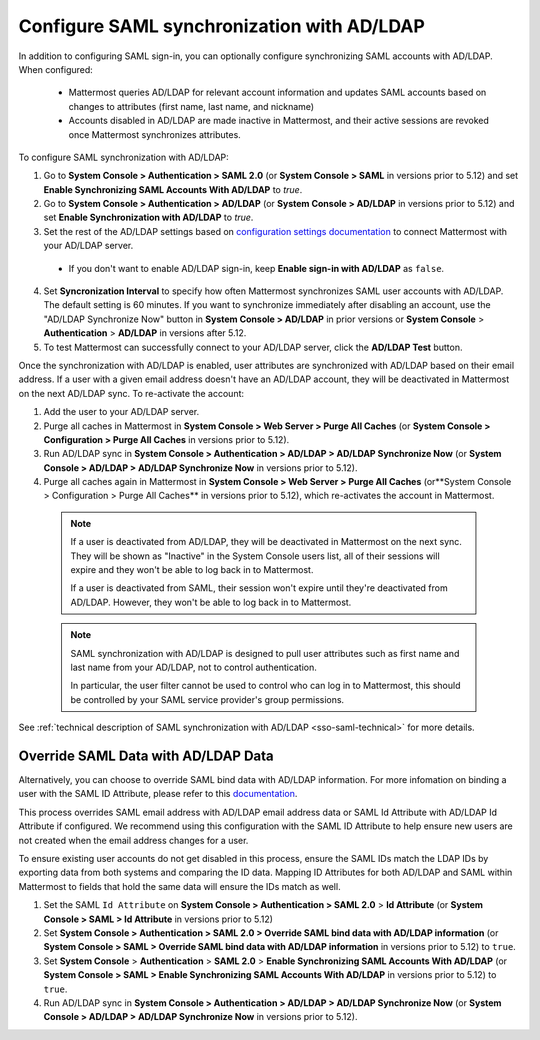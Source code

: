 Configure SAML synchronization with AD/LDAP
--------------------------------------------

In addition to configuring SAML sign-in, you can optionally configure synchronizing SAML accounts with AD/LDAP. When configured:

 - Mattermost queries AD/LDAP for relevant account information and updates SAML accounts based on changes to attributes (first name, last name, and nickname)
 - Accounts disabled in AD/LDAP are made inactive in Mattermost, and their active sessions are revoked once Mattermost synchronizes attributes.

To configure SAML synchronization with AD/LDAP:

1. Go to **System Console > Authentication > SAML 2.0** (or **System Console > SAML** in versions prior to 5.12) and set **Enable Synchronizing SAML Accounts With AD/LDAP** to `true`.
2. Go to  **System Console > Authentication > AD/LDAP** (or **System Console > AD/LDAP** in versions prior to 5.12) and set **Enable Synchronization with AD/LDAP** to `true`.
3. Set the rest of the AD/LDAP settings based on `configuration settings documentation <http://docs.mattermost.com/administration/config-settings.html#ad-ldap>`__ to connect Mattermost with your AD/LDAP server.

 - If you don't want to enable AD/LDAP sign-in, keep **Enable sign-in with AD/LDAP** as ``false``.

4. Set **Syncronization Interval** to specify how often Mattermost synchronizes SAML user accounts with AD/LDAP. The default setting is 60 minutes. If you want to synchronize immediately after disabling an account, use the "AD/LDAP Synchronize Now" button in **System Console > AD/LDAP** in prior versions or **System Console** > **Authentication** > **AD/LDAP** in versions after 5.12.
5. To test Mattermost can successfully connect to your AD/LDAP server, click the **AD/LDAP Test** button.

Once the synchronization with AD/LDAP is enabled, user attributes are synchronized with AD/LDAP based on their email address. If a user with a given email address doesn't have an AD/LDAP account, they will be deactivated in Mattermost on the next AD/LDAP sync. To re-activate the account:

1. Add the user to your AD/LDAP server.
2. Purge all caches in Mattermost in **System Console > Web Server > Purge All Caches** (or **System Console > Configuration > Purge All Caches** in versions prior to 5.12).
3. Run AD/LDAP sync in **System Console > Authentication > AD/LDAP > AD/LDAP Synchronize Now** (or **System Console > AD/LDAP > AD/LDAP Synchronize Now** in versions prior to 5.12).
4. Purge all caches again in Mattermost in **System Console > Web Server > Purge All Caches** (or**System Console > Configuration > Purge All Caches** in versions prior to 5.12), which re-activates the account in Mattermost.

  .. note::
    If a user is deactivated from AD/LDAP, they will be deactivated in Mattermost on the next sync. They will be shown as "Inactive" in the System Console users list, all of their sessions will expire and they won't be able to log back in to Mattermost.

    If a user is deactivated from SAML, their session won't expire until they're deactivated from AD/LDAP. However, they won't be able to log back in to Mattermost.

  .. note::
    SAML synchronization with AD/LDAP is designed to pull user attributes such as first name and last name from your AD/LDAP, not to control authentication.

    In particular, the user filter cannot be used to control who can log in to Mattermost, this should be controlled by your SAML service provider's group permissions.

See :ref:`technical description of SAML synchronization with AD/LDAP <sso-saml-technical>` for more details.

Override SAML Data with AD/LDAP Data
~~~~~~~~~~~~~~~~~~~~~~~~~~~~~~~~~~~~~~~~~~~~~~~~~~~~~~~~~~~~~~~~

Alternatively, you can choose to override SAML bind data with AD/LDAP information. For more infomation on binding a user with the SAML ID Attribute, please refer to this `documentation <https://docs.mattermost.com/deployment/sso-saml-okta.html#bind-authentication-to-id-attribute-instead-of-email>`__.

This process overrides SAML email address with AD/LDAP email address data or SAML Id Attribute with AD/LDAP Id Attribute if configured. We recommend using this configuration with the SAML ID Attribute to help ensure new users are not created when the email address changes for a user.

To ensure existing user accounts do not get disabled in this process, ensure the SAML IDs match the LDAP IDs by exporting data from both systems and comparing the ID data. Mapping ID Attributes for both AD/LDAP and SAML within Mattermost to fields that hold the same data will ensure the IDs match as well.

1. Set the SAML ``Id Attribute`` on **System Console > Authentication > SAML 2.0** > **Id Attribute** (or **System Console > SAML > Id Attribute** in versions prior to 5.12)
2. Set **System Console > Authentication > SAML 2.0 > Override SAML bind data with AD/LDAP information** (or **System Console > SAML > Override SAML bind data with AD/LDAP information** in versions prior to 5.12) to ``true``.
3. Set **System Console** > **Authentication** > **SAML 2.0** > **Enable Synchronizing SAML Accounts With AD/LDAP** (or **System Console > SAML > Enable Synchronizing SAML Accounts With AD/LDAP** in versions prior to 5.12) to ``true``.
4. Run AD/LDAP sync in **System Console > Authentication > AD/LDAP > AD/LDAP Synchronize Now** (or **System Console > AD/LDAP > AD/LDAP Synchronize Now** in versions prior to 5.12).

